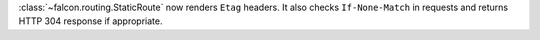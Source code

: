 :class:`~falcon.routing.StaticRoute` now renders ``Etag`` headers. It also
checks ``If-None-Match`` in requests and returns HTTP 304 response if
appropriate.
